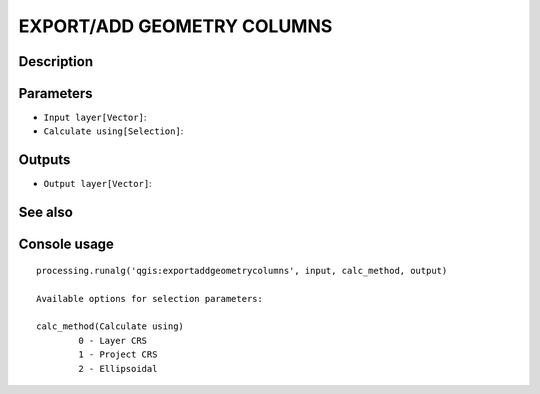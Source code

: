 EXPORT/ADD GEOMETRY COLUMNS
===========================

Description
-----------

Parameters
----------

- ``Input layer[Vector]``:
- ``Calculate using[Selection]``:

Outputs
-------

- ``Output layer[Vector]``:

See also
---------


Console usage
-------------


::

	processing.runalg('qgis:exportaddgeometrycolumns', input, calc_method, output)

	Available options for selection parameters:

	calc_method(Calculate using)
		0 - Layer CRS
		1 - Project CRS
		2 - Ellipsoidal
